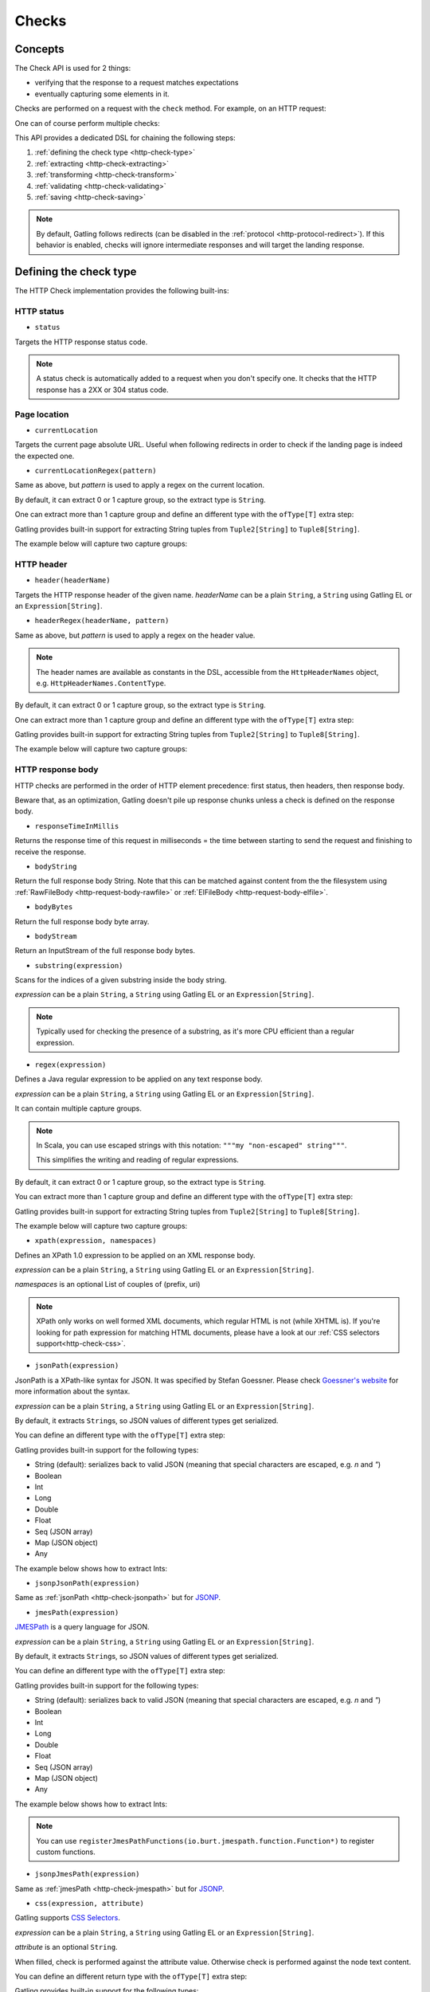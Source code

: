 .. _http-check:

######
Checks
######

Concepts
========

The Check API is used for 2 things:

* verifying that the response to a request matches expectations
* eventually capturing some elements in it.

Checks are performed on a request with the ``check`` method.
For example, on an HTTP request:

.. includecode:: code/CheckSample.scala#status-is-200

One can of course perform multiple checks:

.. includecode:: code/CheckSample.scala#status-is-not-404-or-500

This API provides a dedicated DSL for chaining the following steps:

1. :ref:`defining the check type <http-check-type>`
2. :ref:`extracting <http-check-extracting>`
3. :ref:`transforming <http-check-transform>`
4. :ref:`validating <http-check-validating>`
5. :ref:`saving <http-check-saving>`

.. note:: By default, Gatling follows redirects (can be disabled in the :ref:`protocol <http-protocol-redirect>`).
          If this behavior is enabled, checks will ignore intermediate responses and will target the landing response.

.. _http-check-type:

Defining the check type
=======================

The HTTP Check implementation provides the following built-ins:

HTTP status
-----------

.. _http-check-status:

* ``status``

Targets the HTTP response status code.

.. note:: A status check is automatically added to a request when you don't specify one.
          It checks that the HTTP response has a 2XX or 304 status code.

Page location
-------------

.. _http-check-current-location:

* ``currentLocation``

Targets the current page absolute URL.
Useful when following redirects in order to check if the landing page is indeed the expected one.

.. _http-check-current-location-regex:

* ``currentLocationRegex(pattern)``

Same as above, but *pattern* is used to apply a regex on the current location.

By default, it can extract 0 or 1 capture group, so the extract type is ``String``.

One can extract more than 1 capture group and define an different type with the ``ofType[T]`` extra step:

.. includecode:: code/CheckSample.scala#currentLocationRegex-ofType

Gatling provides built-in support for extracting String tuples from ``Tuple2[String]`` to ``Tuple8[String]``.

The example below will capture two capture groups:

.. includecode:: code/CheckSample.scala#currentLocationRegex-example

HTTP header
-----------

.. _http-check-header:

* ``header(headerName)``

Targets the HTTP response header of the given name.
*headerName* can be a plain ``String``, a ``String`` using Gatling EL or an ``Expression[String]``.

.. _http-check-header-regex:

* ``headerRegex(headerName, pattern)``

Same as above, but *pattern* is used to apply a regex on the header value.

.. note:: The header names are available as constants in the DSL, accessible from the ``HttpHeaderNames`` object, e.g. ``HttpHeaderNames.ContentType``.

By default, it can extract 0 or 1 capture group, so the extract type is ``String``.

One can extract more than 1 capture group and define an different type with the ``ofType[T]`` extra step:

.. includecode:: code/CheckSample.scala#headerRegex-ofType

Gatling provides built-in support for extracting String tuples from ``Tuple2[String]`` to ``Tuple8[String]``.

The example below will capture two capture groups:

.. includecode:: code/CheckSample.scala#headerRegex-example

.. _http-check-response-body:

HTTP response body
------------------

HTTP checks are performed in the order of HTTP element precedence: first status, then headers, then response body.

Beware that, as an optimization, Gatling doesn't pile up response chunks unless a check is defined on the response body.

.. _http-check-response-time:

* ``responseTimeInMillis``

Returns the response time of this request in milliseconds = the time between starting to send the request and finishing to receive the response.

.. _http-check-body-string:

* ``bodyString``

Return the full response body String.
Note that this can be matched against content from the the filesystem using :ref:`RawFileBody <http-request-body-rawfile>` or :ref:`ElFileBody <http-request-body-elfile>`.

.. _http-check-body-bytes:

* ``bodyBytes``

Return the full response body byte array.

.. _http-check-body-stream:

* ``bodyStream``

Return an InputStream of the full response body bytes.

.. _http-check-substring:

* ``substring(expression)``

Scans for the indices of a given substring inside the body string.

*expression*  can be a plain ``String``, a ``String`` using Gatling EL or an ``Expression[String]``.

.. includecode:: code/CheckSample.scala#substring

.. note:: Typically used for checking the presence of a substring, as it's more CPU efficient than a regular expression.

.. _http-check-regex:

* ``regex(expression)``

Defines a Java regular expression to be applied on any text response body.

*expression*  can be a plain ``String``, a ``String`` using Gatling EL or an ``Expression[String]``.

It can contain multiple capture groups.

.. includecode:: code/CheckSample.scala#regex

.. note:: In Scala, you can use escaped strings with this notation: ``"""my "non-escaped" string"""``.

          This simplifies the writing and reading of regular expressions.

By default, it can extract 0 or 1 capture group, so the extract type is ``String``.

You can extract more than 1 capture group and define an different type with the ``ofType[T]`` extra step:

.. includecode:: code/CheckSample.scala#regex-ofType

Gatling provides built-in support for extracting String tuples from ``Tuple2[String]`` to ``Tuple8[String]``.

The example below will capture two capture groups:

.. includecode:: code/CheckSample.scala#regex-example

.. _http-check-xpath:

* ``xpath(expression, namespaces)``

Defines an XPath 1.0 expression to be applied on an XML response body.

*expression*  can be a plain ``String``, a ``String`` using Gatling EL or an ``Expression[String]``.

*namespaces* is an optional List of couples of (prefix, uri)

.. includecode:: code/CheckSample.scala#xpath

.. note:: XPath only works on well formed XML documents, which regular HTML is not (while XHTML is).
          If you're looking for path expression for matching HTML documents, please have a look at our :ref:`CSS selectors support<http-check-css>`.

.. _http-check-jsonpath:

* ``jsonPath(expression)``

JsonPath is a XPath-like syntax for JSON. It was specified by Stefan Goessner.
Please check `Goessner's website <http://goessner.net/articles/JsonPath>`_ for more information about the syntax.

*expression*  can be a plain ``String``, a ``String`` using Gatling EL or an ``Expression[String]``.

.. includecode:: code/CheckSample.scala#jsonPath

By default, it extracts ``String``\ s, so JSON values of different types get serialized.

You can define an different type with the ``ofType[T]`` extra step:

.. includecode:: code/CheckSample.scala#jsonPath-ofType

Gatling provides built-in support for the following types:

* String (default): serializes back to valid JSON (meaning that special characters are escaped, e.g. `\n` and `\"`)
* Boolean
* Int
* Long
* Double
* Float
* Seq (JSON array)
* Map (JSON object)
* Any

The example below shows how to extract Ints:

.. includecode:: code/CheckSample.scala
  :include: json-response,jsonPath-Int

.. _http-check-jsonp-jsonpath:

* ``jsonpJsonPath(expression)``

Same as :ref:`jsonPath <http-check-jsonpath>` but for `JSONP <http://en.wikipedia.org/wiki/JSONP>`_.

.. _http-check-jmespath:

* ``jmesPath(expression)``

`JMESPath <http://jmespath.org/>`_ is a query language for JSON.

*expression*  can be a plain ``String``, a ``String`` using Gatling EL or an ``Expression[String]``.

.. includecode:: code/CheckSample.scala#jmesPath

By default, it extracts ``String``\ s, so JSON values of different types get serialized.

You can define an different type with the ``ofType[T]`` extra step:

.. includecode:: code/CheckSample.scala#jmesPath-ofType

Gatling provides built-in support for the following types:

* String (default): serializes back to valid JSON (meaning that special characters are escaped, e.g. `\n` and `\"`)
* Boolean
* Int
* Long
* Double
* Float
* Seq (JSON array)
* Map (JSON object)
* Any

The example below shows how to extract Ints:

.. includecode:: code/CheckSample.scala
  :include: json-response,jmesPath-Int

.. note:: You can use ``registerJmesPathFunctions(io.burt.jmespath.function.Function*)`` to register custom functions.

.. _http-check-jsonp-jsonpath:

* ``jsonpJmesPath(expression)``

Same as :ref:`jmesPath <http-check-jmespath>` but for `JSONP <http://en.wikipedia.org/wiki/JSONP>`_.

.. _http-check-css:

* ``css(expression, attribute)``

Gatling supports `CSS Selectors <https://jodd.org/csselly/>`_.

*expression*  can be a plain ``String``, a ``String`` using Gatling EL or an ``Expression[String]``.

*attribute* is an optional ``String``.

When filled, check is performed against the attribute value.
Otherwise check is performed against the node text content.

.. includecode:: code/CheckSample.scala#css

You can define an different return type with the ``ofType[T]`` extra step:

.. includecode:: code/CheckSample.scala#css-ofType

Gatling provides built-in support for the following types:

* String
* Node

Specifying a ``Node`` let you perform complex deep DOM tree traversing, typically in a ``transform`` check step.
Node is a `Jodd Lagardo <https://jodd.org/lagarto/>`_ DOM `Node <http://oblac.github.io/jodd-site/javadoc/jodd/lagarto/dom/Node.html>`_.

* ``form(expression)``

This check takes a CSS selector and returns a ``Map[String, Any]`` of the form field values.
Values are either of type ``String`` or `Seq[String]``, depending on if the input is multivalued or not
(input with ``multiple`` attribute set, or multiple occurrences of the same input name, except for radio).

.. _http-check-checksum:

* ``md5`` and ``sha1``

Returns a checksum of the response body.
Checksums are computed efficiently against body parts as soon as they are received.
They are then discarded if not needed.

.. note:: checksums are computed against the stream of chunks, so the whole body is not stored in memory.

.. _http-check-extracting:

Extracting
==========

.. _http-check-find:

* ``find``

Returns the first occurrence. If the check targets more than a single element, ``find`` is identical to ``find(0)``.

.. note:: In the case where no extracting step is defined, a ``find`` is added implicitly.

Multiple results
----------------

* ``find(occurrence)``

Returns the occurrence of the given rank.

.. note:: Ranks start at 0.

.. _http-check-find-all:

* ``findAll``

Returns a List of all the occurrences.

.. _http-check-find-random:

* ``findRandom``

Returns a random match.

* ``findRandom(num: Int)`` and ``findRandom(num: Int, failIfLess = true)``

Returns a given number of random matches, optionally failing is the number of actual matches is less than the expected number.

.. _http-check-count:

* ``count``

Returns the number of occurrences.

``find(occurrence)``, ``findAll``, ``findRandom`` and ``count`` are only available on check types that might produce multiple results.
For example, ``status`` only has ``find``.

.. _http-check-transform:

Transforming
============

Transforming is an **optional** step for transforming the result of the extraction before trying to match or save it.

``transform(function)`` takes a ``X => X2`` function, meaning that it can only transform the result when it exists.

.. note:: You can also gain read access to the ``Session`` with `transformWithSession` and pass a ``(X, Session) => X2`` instead.

``transformOption(function)`` takes a ``Option[X] => Validation[Option[X2]]`` function, meaning that it gives full control over the extracted result, even providing a default value.

.. note:: You can also gain read access to the ``Session`` with `transformOptionWithSession` and pass a ``(Option[X], Session) => Validation[X2]`` instead.

.. includecode:: code/CheckSample.scala
   :include: transform,transformOption

.. _http-check-validating:

Validating
==========

.. _http-check-is:

* ``is(expected)``

Validate that the value is equal to the expected one, e.g.:

.. includecode:: code/CheckSample.scala#is

*expected* is a function that returns a value of the same type of the previous step (extraction or transformation).

In case of a ``String``, it can also be a ``String`` using Gatling EL or an ``Expression[String]``.

.. _http-check-isNull:

* ``isNull``

Validate that the extracted value is null, typically a JSON value, e.g.:

.. includecode:: code/CheckSample.scala#isNull

.. _http-check-not:

* ``not(expected)``

Validate that the extracted value is different from the expected one:

.. includecode:: code/CheckSample.scala#not

*expected* is a function that returns a value of the same type of the previous step (extraction or transformation).

In case of a ``String``, it can also be a ``String`` using Gatling EL or an ``Expression[String]``.

.. _http-check-notNull:

* ``notNull``

Validate that the extracted value is not null, typically a JSON value, e.g.:

.. includecode:: code/CheckSample.scala#notNull

.. _http-check-exists:

* ``exists``

Validate that the extracted value exists:

.. includecode:: code/CheckSample.scala#exists

.. _http-check-not-exists:

* ``notExists``

Validate that the check didn't match and couldn't extract anything:

.. includecode:: code/CheckSample.scala#notExists

.. _http-check-in:

* ``in(sequence)``

Validate that the extracted value belongs to a given sequence or vararg:

.. includecode:: code/CheckSample.scala#in

*sequence* is a function that returns a sequence of values of the same type of the previous step (extraction or transformation).

.. _http-check-optional:

* ``optional``

Always true, used for capture an optional value.

.. _http-check-validate:

* ``validate(validator)``

Built-ins validation steps actually resolve to this method.

*name* is the String that would be used to describe this part in case of a failure in the final error message.

*validator* is a ``Expression[Validator[X]]`` function that performs the validation logic.

.. includecode:: code/CheckSample.scala#validator

The ``apply`` method takes the actual extracted value and return a the Validation:
a Success containing the value to be passed to the next step, a Failure with the error message otherwise.

.. note:: In the case where no verifying step is defined, a ``exists`` is added implicitly.

.. _http-check-naming:

Naming
======

``name(customName)``

Naming is an **optional** step for customizing the name of the check in the error message in case of a check failure.

.. _http-check-saving:

Saving
======

``saveAs(key)``

Saving is an **optional** step for storing the result of the previous step (extraction or transformation) into the virtual user Session, so that it can be reused later.

*key* is a ``String``.

.. _http-check-conditional:

Conditional Checking
====================

Check execution can be enslave to a condition.

``checkIf(condition)(thenCheck)``

The condition can be of two types:

* ``Expression[Boolean]``
* ``(Response, Session) => Validation[Boolean]``

Nested thenCheck will only be performed if condition is successful.

Putting it all together
=======================

To help you understand the checks, here is a list of examples:

.. includecode:: code/CheckSample.scala#regex-count-is

Verifies that there are exactly 5 HTTPS links in the response.

.. includecode:: code/CheckSample.scala#regex-findAll-is

Verifies that there are two secured links pointing at the specified websites.

.. includecode:: code/CheckSample.scala#status-is

Verifies that the status is equal to 200.

.. includecode:: code/CheckSample.scala#status-in

Verifies that the status is one of: 200, 201, 202, ..., 209, 210.

.. includecode:: code/CheckSample.scala#regex-find-exists

Verifies that there are at least **two** occurrences of "aWord".

.. includecode:: code/CheckSample.scala#regex-notExists

Verifies that the response doesn't contain "aWord".

.. includecode:: code/CheckSample.scala#bodyBytes-is-RawFileBody

Verifies that the response body matches the binary content of the file ``user-files/bodies/expected_response.json``

.. includecode:: code/CheckSample.scala#bodyString-isElFileBody

Verifies that the response body matches the text content of the file ``user-files/bodies/expected_template.json`` resolved with :ref:`Gatling Expression Language (EL) <el>`.
